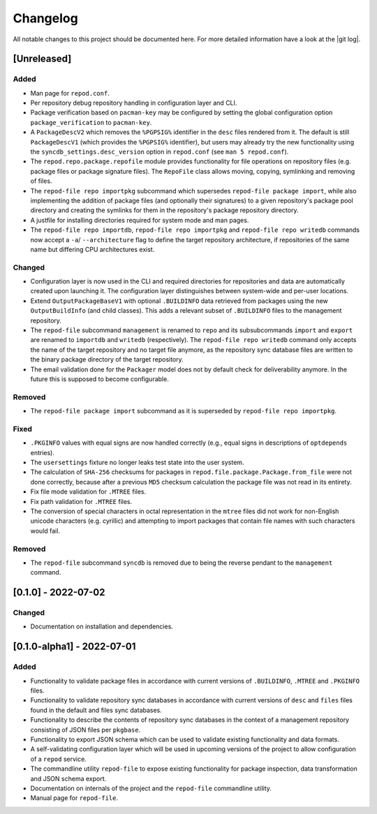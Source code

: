 .. _changelog:

=========
Changelog
=========

All notable changes to this project should be documented here.
For more detailed information have a look at the |git log|.

.. _version unreleased:

[Unreleased]
------------

Added
^^^^^

* Man page for ``repod.conf``.
* Per repository debug repository handling in configuration layer and CLI.
* Package verification based on ``pacman-key`` may be configured by setting the
  global configuration option ``package_verification`` to ``pacman-key``.
* A ``PackageDescV2`` which removes the ``%PGPSIG%`` identifier in the ``desc``
  files rendered from it. The default is still ``PackageDescV1`` (which
  provides the ``%PGPSIG%`` identifier), but users may already try the new
  functionality using the ``syncdb_settings.desc_version`` option in
  ``repod.conf`` (see ``man 5 repod.conf``).
* The ``repod.repo.package.repofile`` module provides functionality for file
  operations on repository files (e.g. package files or package signature
  files). The ``RepoFile`` class allows moving, copying, symlinking and
  removing of files.
* The ``repod-file repo importpkg`` subcommand which supersedes ``repod-file
  package import``, while also implementing the addition of package files (and
  optionally their signatures) to a given repository's package pool directory
  and creating the symlinks for them in the repository's package repository
  directory.
* A justfile for installing directories required for system mode and man pages.
* The ``repod-file repo importdb``, ``repod-file repo importpkg`` and
  ``repod-file repo writedb`` commands now accept a ``-a``/ ``--architecture``
  flag to define the target repository architecture, if repositories of the
  same name but differing CPU architectures exist.

Changed
^^^^^^^

* Configuration layer is now used in the CLI and required directories for
  repositories and data are automatically created upon launching it. The
  configuration layer distinguishes between system-wide and per-user locations.
* Extend ``OutputPackageBaseV1`` with optional ``.BUILDINFO`` data retrieved
  from packages using the new ``OutputBuildInfo`` (and child classes). This
  adds a relevant subset of ``.BUILDINFO`` files to the management repository.
* The ``repod-file`` subcommand ``management`` is renamed to ``repo`` and its
  subsubcommands ``import`` and ``export`` are renamed to ``importdb`` and
  ``writedb`` (respectively).
  The ``repod-file repo writedb`` command only accepts the name of the target
  repository and no target file anymore, as the repository sync database files
  are written to the binary package directory of the target repository.
* The email validation done for the ``Packager`` model does not by default
  check for deliverability anymore. In the future this is supposed to become
  configurable.

Removed
^^^^^^^

* The ``repod-file package import`` subcommand as it is superseded by
  ``repod-file repo importpkg``.

Fixed
^^^^^

* ``.PKGINFO`` values with equal signs are now handled correctly (e.g., equal
  signs in descriptions of ``optdepends`` entries).
* The ``usersettings`` fixture no longer leaks test state into the user system.
* The calculation of ``SHA-256`` checksums for packages in
  ``repod.file.package.Package.from_file`` were not done correctly, because
  after a previous ``MD5`` checksum calculation the package file was not read
  in its entirety.
* Fix file mode validation for ``.MTREE`` files.
* Fix path validation for ``.MTREE`` files.
* The conversion of special characters in octal representation in the ``mtree``
  files did not work for non-English unicode characters (e.g. cyrillic) and
  attempting to import packages that contain file names with such characters
  would fail.

Removed
^^^^^^^

* The ``repod-file`` subcommand ``syncdb`` is removed due to being the reverse
  pendant to the ``management`` command.

[0.1.0] - 2022-07-02
--------------------

Changed
^^^^^^^

* Documentation on installation and dependencies.

[0.1.0-alpha1] - 2022-07-01
---------------------------

Added
^^^^^

* Functionality to validate package files in accordance with current versions
  of ``.BUILDINFO``, ``.MTREE`` and ``.PKGINFO`` files.
* Functionality to validate repository sync databases in accordance with
  current versions of ``desc`` and ``files`` files found in the default and
  files sync databases.
* Functionality to describe the contents of repository sync databases in the
  context of a management repository consisting of JSON files per ``pkgbase``.
* Functionality to export JSON schema which can be used to validate existing
  functionality and data formats.
* A self-validating configuration layer which will be used in upcoming versions
  of the project to allow configuration of a ``repod`` service.
* The commandline utility ``repod-file`` to expose existing functionality for
  package inspection, data transformation and JSON schema export.
* Documentation on internals of the project and the ``repod-file`` commandline
  utility.
* Manual page for ``repod-file``.

.. |git log| raw:: html

  <a target="blank" href="https://man.archlinux.org/man/git-log.1">git log</a>
